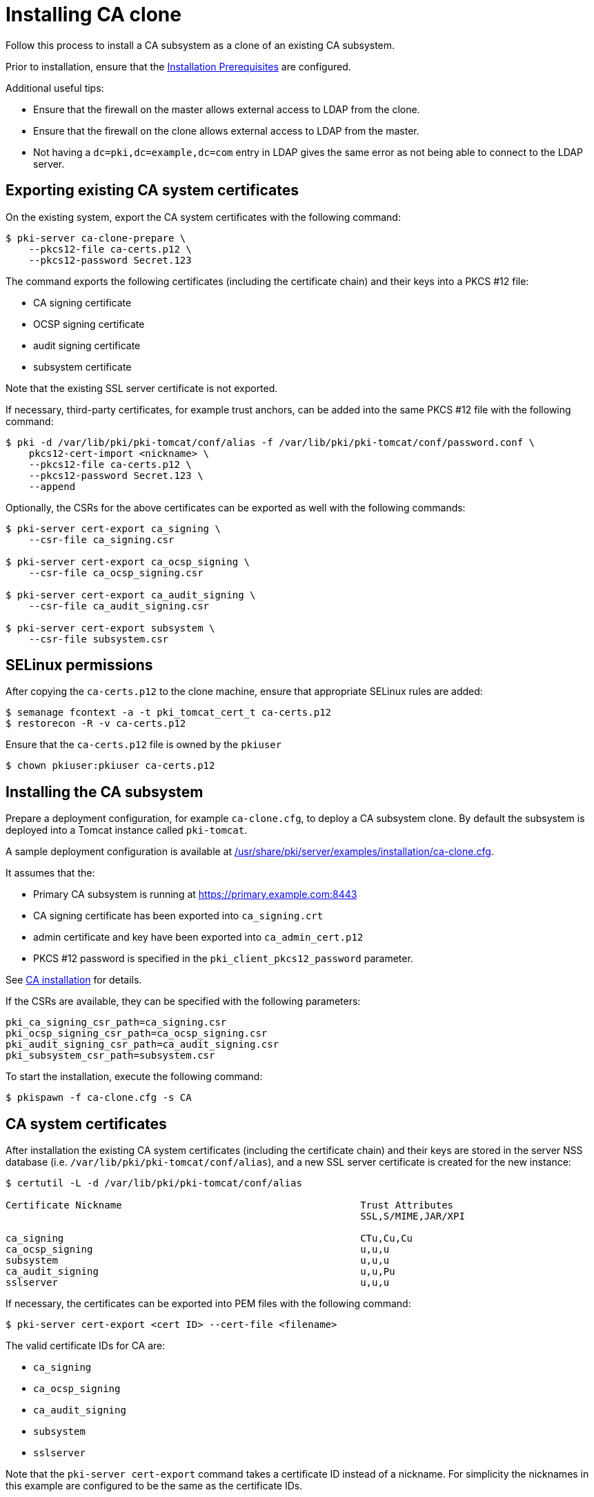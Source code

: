 :_mod-docs-content-type: PROCEDURE

[id="installing-ca-clone"]
= Installing CA clone 

Follow this process to install a CA subsystem as a clone of an existing CA subsystem.

Prior to installation, ensure that the xref:../others/installation-prerequisites.adoc[Installation Prerequisites] are configured.

Additional useful tips:

* Ensure that the firewall on the master allows external access to LDAP from the clone.
* Ensure that the firewall on the clone allows external access to LDAP from the master.
* Not having a `dc=pki,dc=example,dc=com` entry in LDAP gives the same error as not being able to connect to the LDAP server.

== Exporting existing CA system certificates 

On the existing system, export the CA system certificates with the following command:
[literal,subs="+quotes,verbatim"]
....
$ pki-server ca-clone-prepare \
    --pkcs12-file ca-certs.p12 \
    --pkcs12-password Secret.123
....

The command exports the following certificates (including the certificate chain) and their keys into a PKCS #12 file:

* CA signing certificate
* OCSP signing certificate
* audit signing certificate
* subsystem certificate

Note that the existing SSL server certificate is not exported.

If necessary, third-party certificates, for example trust anchors, can be added into the same PKCS #12 file with the following command:
[literal,subs="+quotes,verbatim"]
....
$ pki -d /var/lib/pki/pki-tomcat/conf/alias -f /var/lib/pki/pki-tomcat/conf/password.conf \
    pkcs12-cert-import <nickname> \
    --pkcs12-file ca-certs.p12 \
    --pkcs12-password Secret.123 \
    --append
....

Optionally, the CSRs for the above certificates can be exported as well with the following commands:
[literal,subs="+quotes,verbatim"]
....
$ pki-server cert-export ca_signing \
    --csr-file ca_signing.csr

$ pki-server cert-export ca_ocsp_signing \
    --csr-file ca_ocsp_signing.csr

$ pki-server cert-export ca_audit_signing \
    --csr-file ca_audit_signing.csr

$ pki-server cert-export subsystem \
    --csr-file subsystem.csr
....

== SELinux permissions 

After copying the `ca-certs.p12` to the clone machine, ensure that appropriate SELinux rules are added:
[literal,subs="+quotes,verbatim"]
....
$ semanage fcontext -a -t pki_tomcat_cert_t ca-certs.p12
$ restorecon -R -v ca-certs.p12
....

Ensure that the `ca-certs.p12` file is owned by the `pkiuser`
[literal,subs="+quotes,verbatim"]
....
$ chown pkiuser:pkiuser ca-certs.p12
....

== Installing the CA subsystem 

Prepare a deployment configuration, for example `ca-clone.cfg`, to deploy a CA subsystem clone. By default the subsystem is deployed into a Tomcat instance called `pki-tomcat`.

A sample deployment configuration is available at xref:../../../base/server/examples/installation/ca-clone.cfg[/usr/share/pki/server/examples/installation/ca-clone.cfg].

It assumes that the:

* Primary CA subsystem is running at https://primary.example.com:8443
* CA signing certificate has been exported into `ca_signing.crt`
* admin certificate and key have been exported into `ca_admin_cert.p12`
* PKCS #12 password is specified in the `pki_client_pkcs12_password` parameter.

See xref:installing-ca.adoc[CA installation] for details.

If the CSRs are available, they can be specified with the following parameters:
[literal,subs="+quotes,verbatim"]
....
pki_ca_signing_csr_path=ca_signing.csr
pki_ocsp_signing_csr_path=ca_ocsp_signing.csr
pki_audit_signing_csr_path=ca_audit_signing.csr
pki_subsystem_csr_path=subsystem.csr
....

To start the installation, execute the following command:
[literal,subs="+quotes,verbatim"]
....
$ pkispawn -f ca-clone.cfg -s CA
....

== CA system certificates 

After installation the existing CA system certificates (including the certificate chain)
and their keys are stored in the server NSS database (i.e. `/var/lib/pki/pki-tomcat/conf/alias`),
and a new SSL server certificate is created for the new instance:
[literal,subs="+quotes,verbatim"]
....
$ certutil -L -d /var/lib/pki/pki-tomcat/conf/alias

Certificate Nickname                                         Trust Attributes
                                                             SSL,S/MIME,JAR/XPI

ca_signing                                                   CTu,Cu,Cu
ca_ocsp_signing                                              u,u,u
subsystem                                                    u,u,u
ca_audit_signing                                             u,u,Pu
sslserver                                                    u,u,u
....

If necessary, the certificates can be exported into PEM files with the following command:
[literal,subs="+quotes,verbatim"]
....
$ pki-server cert-export <cert ID> --cert-file <filename>
....

The valid certificate IDs for CA are:

* `ca_signing`
* `ca_ocsp_signing`
* `ca_audit_signing`
* `subsystem`
* `sslserver`

Note that the `pki-server cert-export` command takes a certificate ID instead of a nickname. For simplicity the nicknames in this example are configured to be the same as the certificate IDs.

== Admin certificate 

To use the admin certificate, do the following.

. Import the CA signing certificate into the client NSS database:
+
[literal,subs="+quotes,verbatim"]
....
$ pki nss-cert-import --cert ca_signing.crt --trust CT,C,C ca_signing
....

. Import the admin certificate and key into the client NSS database (by default ~/.dogtag/nssdb) with the following command:
+
[literal,subs="+quotes,verbatim"]
....
$ pki pkcs12-import \
    --pkcs12 ca_admin_cert.p12 \
    --pkcs12-password Secret.123
....

. To verify that the admin certificate can be used to access the CA subsystem clone, execute the following command:
+
[literal,subs="+quotes,verbatim"]
....
$ pki -n caadmin ca-user-show caadmin
--------------
User "caadmin"
--------------
  User ID: caadmin
  Full name: caadmin
  Email: caadmin@example.com
  Type: adminType
  State: 1
....
